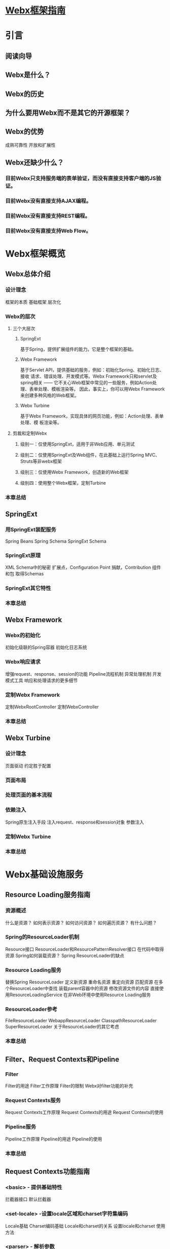 * [[http://openwebx.org/docs/index.html][Webx框架指南]]
* 引言
** 阅读向导
** Webx是什么？
** Webx的历史
** 为什么要用Webx而不是其它的开源框架？
** Webx的优势
成熟可靠性
开放和扩展性
** Webx还缺少什么？
*** 目前Webx只支持服务端的表单验证，而没有直接支持客户端的JS验证。
*** 目前Webx没有直接支持AJAX编程。
*** 目前Webx没有直接支持REST编程。
*** 目前Webx没有直接支持Web Flow。
* Webx框架概览
** Webx总体介绍
*** 设计理念
框架的本质
基础框架
层次化
*** Webx的层次
**** 三个大层次
***** SpringExt
基于Spring，提供扩展组件的能力。它是整个框架的基础。
***** Webx Framework
基于Servlet API，提供基础的服务，例如：初始化Spring、初始化日志、接收
请求、错误处理、开发模式等。Webx Framework只和servlet及spring相关 ——
它不关心Web框架中常见的一些服务，例如Action处理、表单处理、模板渲染等。
因此，事实上，你可以用Webx Framework来创建多种风格的Web框架。
***** Webx Turbine
基于Webx Framework，实现具体的网页功能，例如：Action处理、表单处理、模
板渲染等。

**** 剪裁和定制Webx
***** 级别一：仅使用SpringExt，适用于非Web应用、单元测试
***** 级别二：仅使用SpringExt及Web组件，在此基础上运行Spring MVC、Struts等非webx框架

***** 级别三：仅使用Webx Framework，创造新的Web框架
***** 级别四：使用整个Webx框架，定制Turbine
*** 本章总结
** SpringExt
*** 用SpringExt装配服务
Spring Beans
Spring Schema
SpringExt Schema
*** SpringExt原理
XML Schema中的秘密
扩展点，Configuration Point
捐献，Contribution
组件和包
取得Schemas
*** SpringExt其它特性
*** 本章总结
** Webx Framework
*** Webx的初始化
初始化级联的Spring容器
初始化日志系统
*** Webx响应请求
增强request、response、session的功能
Pipeline流程机制
异常处理机制
开发模式工具
响应和处理请求的更多细节
*** 定制Webx Framework
定制WebxRootController
定制WebxController
*** 本章总结
** Webx Turbine
*** 设计理念
页面驱动
约定胜于配置
*** 页面布局
*** 处理页面的基本流程
*** 依赖注入
Spring原生注入手段
注入request、response和session对象
参数注入
*** 定制Webx Turbine
*** 本章总结
* Webx基础设施服务
** Resource Loading服务指南
*** 资源概述
什么是资源？
如何表示资源？
如何访问资源？
如何遍历资源？
有什么问题？
*** Spring的ResourceLoader机制
Resource接口
ResourceLoader和ResourcePatternResolver接口
在代码中取得资源
Spring如何装载资源？
Spring ResourceLoader的缺点
*** Resource Loading服务
替换Spring ResourceLoader
定义新资源
重命名资源
重定向资源
匹配资源
在多个ResourceLoader中查找
装载parent容器中的资源
修改资源文件的内容
直接使用ResourceLoadingService
在非Web环境中使用Resource Loading服务
*** ResourceLoader参考
FileResourceLoader
WebappResourceLoader
ClasspathResourceLoader
SuperResourceLoader
关于ResourceLoader的其它考虑
*** 本章总结
** Filter、Request Contexts和Pipeline
*** Filter
Filter的用途
Filter工作原理
Filter的限制
Webx对filter功能的补充
*** Request Contexts服务
Request Contexts工作原理
Request Contexts的用途
Request Contexts的使用
*** Pipeline服务
Pipeline工作原理
Pipeline的用途
Pipeline的使用
*** 本章总结
** Request Contexts功能指南
*** <basic> - 提供基础特性
拦截器接口
默认拦截器
*** <set-locale> -设置locale区域和charset字符集编码
Locale基础
Charset编码基础
Locale和charset的关系
设置locale和charset
使用方法
*** <parser> - 解析参数
基本使用方法
上传文件
高级选项
*** <buffered> - 缓存response中的内容
实现原理
使用方法
*** <lazy-commit> - 延迟提交response
什么是提交
实现原理
使用方法
*** <rewrite> -重写请求的URL和参数
概述
取得路径
匹配rules
匹配conditions
替换路径
替换参数
后续操作
重定向
自定义处理器
*** 本章总结
** Request Context之Session指南
*** Session概述
什么是Session
Session数据存在哪？
创建通用的session框架
*** Session框架
最简配置
Session ID
Session的生命期
Session Store
Session Model
Session Interceptor
*** Cookie Store
多值Cookie Store
单值Cookie Store
*** 其它Session Store
Simple Memory Store
*** 本章总结
* Webx应用支持服务
** 表单验证服务指南
*** 表单概述
什么是表单验证
表单验证的形式
*** 设计
验证逻辑与表现逻辑分离
验证逻辑和应用代码分离
表单验证的流程
*** 使用表单验证服务
创建新数据
修改老数据
批量创建或修改数据
*** 表单验证服务详解
配置详解
Validators
Form Tool
Field keys的格式
外部验证
*** 本章总结
* Webx应用实作
** 创建第一个Webx应用
*** 准备工作
安装JDK
安装和配置maven
安装集成开发环境
*** 创建应用
*** 运行应用
*** 提问和解答
在生产环境的应用上，也会出现前述的“开发者首页”吗？
“开发模式”是什么意思？
所生成的应用中包含了什么？
** Webx日志系统的配置
*** 名词解释
日志系统（Logging System）
日志框架（Logging Framework）
*** 在Maven中组装日志系统
在Maven中配置logback作为日志系统
在Maven中配置log4j作为日志系统
*** 在WEB应用中配置日志系统
设置WEB应用
定制/WEB-INF/logback.xml（或/WEB-INF/log4j.xml）
同时初始化多个日志系统
*** 常见错误及解决
查错技巧
异常信息：No log system exists
异常信息：NoSuchMethodError: org.slf4j.MDC.getCopyOfContextMap()
STDERR输出：Class path contains multiple SLF4J bindings
看不到日志输出
*** 本章总结
* 辅助工具
** 安装和使用SpringExt插件
*** SpringExt插件有什么用？
*** Maven插件
在pom.xml中定义插件
启动schema服务器
导出所有的schemas
Maven插件的可选参数
*** Eclipse插件
安装插件
利用插件编辑Webx/SpringExt配置文件
利用插件编辑SpringExt组件
*** 本章总结
** AutoConfig工具使用指南
*** 需求分析
解决方案
*** AutoConfig的设计
角色与职责
分享二进制目标文件
部署二进制目标文件
AutoConfig特性列表
*** AutoConfig的使用 —— 开发者指南
建立AutoConfig目录结构
建立auto-config.xml描述文件
建立模板文件
*** AutoConfig的使用 —— 部署者指南
在命令行中使用AutoConfig
在maven中使用AutoConfig
运行并观察AutoConfig的结果
共享properties文件
AutoConfig常用命令
*** 本章总结
** AutoExpand工具使用指南
*** AutoExpand工具简介
Java、JavaEE打包的格式
应用部署的方式
AutoExpand的用武之地
*** AutoExpand的使用
取得AutoExpand
执行AutoExpand
AutoExpand和AutoConfig的合作
*** AutoExpand的参数
*** 本章总结
